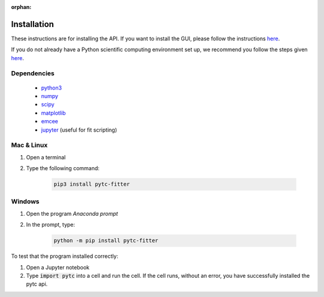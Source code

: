 :orphan:

============
Installation
============

These instructions are for installing the API.  If you want to install the GUI,
please follow the instructions `here <https://pytc-gui.readthedocs.io/en/latest/installation.html>`_.

If you do not already have a Python scientific computing environment set up, we recommend
you follow the steps given `here <https://python-for-scientists.readthedocs.io/en/latest/_pages/install_python.html>`_.

Dependencies
------------
 + `python3 <https://www.python.org/downloads/release/python-3>`_
 + `numpy <http://www.numpy.org/>`_
 + `scipy <https://www.scipy.org/>`_
 + `matplotlib <http://matplotlib.org/>`_
 + `emcee <http://dan.iel.fm/emcee/current/>`_
 + `jupyter <https://jupyter.org/>`_ (useful for fit scripting)

Mac & Linux
-----------

1. Open a terminal
2. Type the following command:

    .. sourcecode:: bash

        pip3 install pytc-fitter

Windows
-------

1. Open the program *Anaconda prompt*
2. In the prompt, type:

    .. sourcecode:: bash

        python -m pip install pytc-fitter

To test that the program installed correctly:

1. Open a Jupyter notebook
2. Type :code:`import pytc` into a cell and run the cell.  If the cell runs,
   without an error, you have successfully installed the pytc api.
